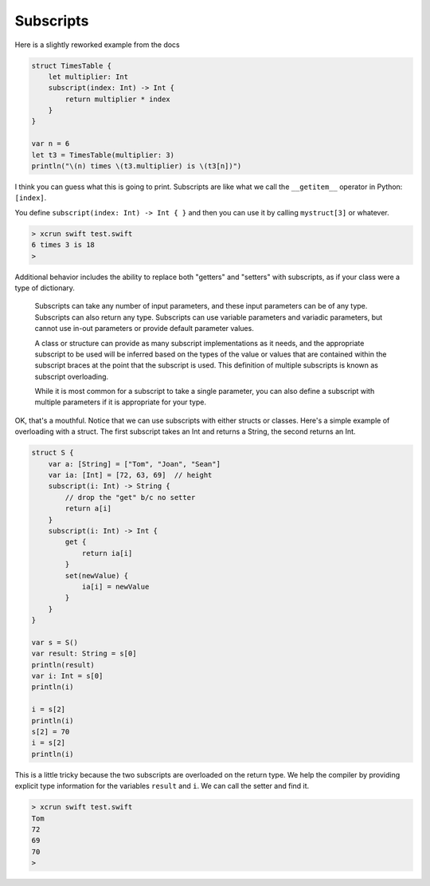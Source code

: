 .. _subscripts:

##########
Subscripts
##########

Here is a slightly reworked example from the docs

.. sourcecode:: bash

    struct TimesTable {
        let multiplier: Int
        subscript(index: Int) -> Int {
            return multiplier * index
        }
    }

    var n = 6
    let t3 = TimesTable(multiplier: 3)
    println("\(n) times \(t3.multiplier) is \(t3[n])")

I think you can guess what this is going to print.  Subscripts are like what we call the ``__getitem__`` operator in Python:  ``[index]``.

You define ``subscript(index: Int) -> Int { }`` and then you can use it by calling ``mystruct[3]`` or whatever.

.. sourcecode:: bash

    > xcrun swift test.swift
    6 times 3 is 18
    > 

Additional behavior includes the ability to replace both "getters" and "setters" with subscripts, as if your class were a type of dictionary.

    Subscripts can take any number of input parameters, and these input parameters can be of any type. Subscripts can also return any type. Subscripts can use variable parameters and variadic parameters, but cannot use in-out parameters or provide default parameter values.

    A class or structure can provide as many subscript implementations as it needs, and the appropriate subscript to be used will be inferred based on the types of the value or values that are contained within the subscript braces at the point that the subscript is used. This definition of multiple subscripts is known as subscript overloading.

    While it is most common for a subscript to take a single parameter, you can also define a subscript with multiple parameters if it is appropriate for your type.
    
OK, that's a mouthful.  Notice that we can use subscripts with either structs or classes.  Here's a simple example of overloading with a struct.  The first subscript takes an Int and returns a String, the second returns an Int.

.. sourcecode:: bash

    struct S {
        var a: [String] = ["Tom", "Joan", "Sean"]
        var ia: [Int] = [72, 63, 69]  // height
        subscript(i: Int) -> String {
            // drop the "get" b/c no setter
            return a[i]
        }
        subscript(i: Int) -> Int {
            get {
                return ia[i]
            }
            set(newValue) {
                ia[i] = newValue
            }
        }
    }

    var s = S()
    var result: String = s[0]
    println(result)
    var i: Int = s[0]
    println(i)

    i = s[2]
    println(i)
    s[2] = 70
    i = s[2]
    println(i)


This is a little tricky because the two subscripts are overloaded on the return type.  We help the compiler by providing explicit type information for the variables ``result`` and ``i``.  We can call the setter and find it.

.. sourcecode:: bash

    > xcrun swift test.swift
    Tom
    72
    69
    70
    >

